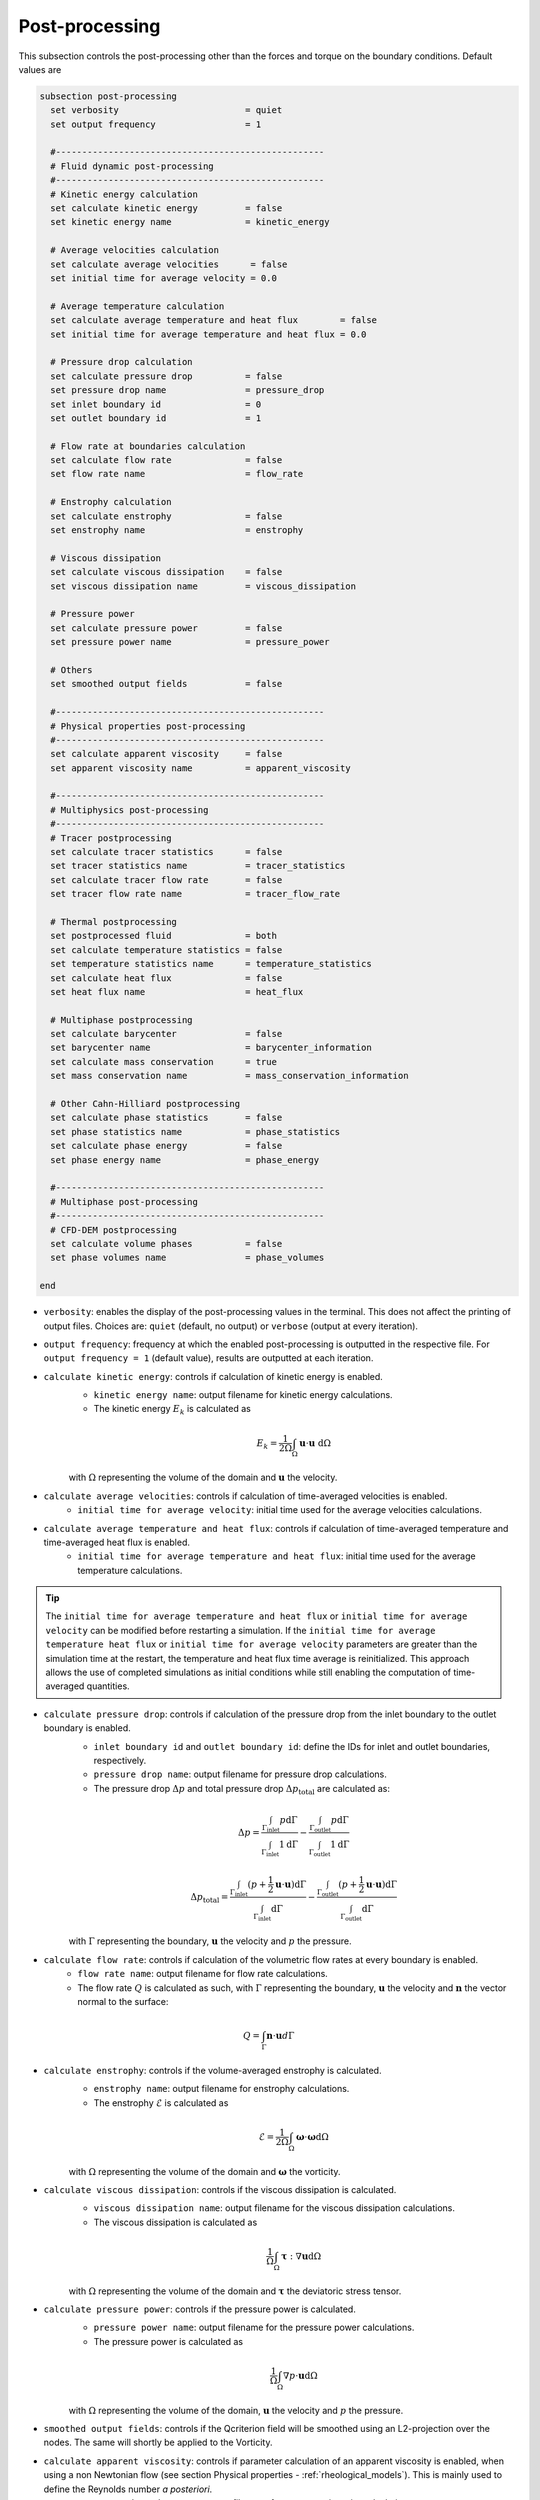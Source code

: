 ===============
Post-processing
===============

This subsection controls the post-processing other than the forces and torque on the boundary conditions. Default values are

.. code-block:: text

  subsection post-processing
    set verbosity                        = quiet
    set output frequency                 = 1

    #---------------------------------------------------
    # Fluid dynamic post-processing
    #---------------------------------------------------
    # Kinetic energy calculation
    set calculate kinetic energy         = false
    set kinetic energy name              = kinetic_energy

    # Average velocities calculation
    set calculate average velocities      = false
    set initial time for average velocity = 0.0

    # Average temperature calculation
    set calculate average temperature and heat flux        = false
    set initial time for average temperature and heat flux = 0.0

    # Pressure drop calculation
    set calculate pressure drop          = false
    set pressure drop name               = pressure_drop
    set inlet boundary id                = 0
    set outlet boundary id               = 1

    # Flow rate at boundaries calculation
    set calculate flow rate              = false
    set flow rate name                   = flow_rate

    # Enstrophy calculation
    set calculate enstrophy              = false
    set enstrophy name                   = enstrophy

    # Viscous dissipation
    set calculate viscous dissipation    = false
    set viscous dissipation name         = viscous_dissipation

    # Pressure power
    set calculate pressure power         = false
    set pressure power name              = pressure_power

    # Others
    set smoothed output fields           = false

    #---------------------------------------------------
    # Physical properties post-processing
    #---------------------------------------------------
    set calculate apparent viscosity     = false
    set apparent viscosity name          = apparent_viscosity

    #---------------------------------------------------
    # Multiphysics post-processing
    #---------------------------------------------------
    # Tracer postprocessing
    set calculate tracer statistics      = false
    set tracer statistics name           = tracer_statistics
    set calculate tracer flow rate       = false
    set tracer flow rate name            = tracer_flow_rate

    # Thermal postprocessing
    set postprocessed fluid              = both
    set calculate temperature statistics = false
    set temperature statistics name      = temperature_statistics
    set calculate heat flux              = false
    set heat flux name                   = heat_flux

    # Multiphase postprocessing
    set calculate barycenter             = false
    set barycenter name                  = barycenter_information
    set calculate mass conservation      = true
    set mass conservation name           = mass_conservation_information

    # Other Cahn-Hilliard postprocessing
    set calculate phase statistics       = false
    set phase statistics name            = phase_statistics
    set calculate phase energy           = false
    set phase energy name                = phase_energy

    #---------------------------------------------------
    # Multiphase post-processing
    #---------------------------------------------------
    # CFD-DEM postprocessing
    set calculate volume phases          = false
    set phase volumes name               = phase_volumes
    
  end

* ``verbosity``: enables the display of the post-processing values in the terminal. This does not affect the printing of output files. Choices are: ``quiet`` (default, no output) or ``verbose`` (output at every iteration).

* ``output frequency``: frequency at which the enabled post-processing is outputted in the respective file. For ``output frequency = 1`` (default value), results are outputted at each iteration.

* ``calculate kinetic energy``: controls if calculation of kinetic energy is enabled. 
    * ``kinetic energy name``: output filename for kinetic energy calculations.
    * The kinetic energy :math:`{E}_k` is calculated as 

    .. math::
      {E}_k =  \frac{1}{2 \Omega} \int_{\Omega} \mathbf{u} \cdot \mathbf{u} \ \mathrm{d} \Omega

    with :math:`\Omega` representing the volume of the domain and :math:`\mathbf{u}` the velocity.
    

* ``calculate average velocities``: controls if calculation of time-averaged velocities is enabled.
    * ``initial time for average velocity``: initial time used for the average velocities calculations.

* ``calculate average temperature and heat flux``: controls if calculation of time-averaged temperature and time-averaged heat flux is enabled.
    * ``initial time for average temperature and heat flux``: initial time used for the average temperature calculations.

.. tip::

    The ``initial time for average temperature and heat flux`` or ``initial time for average velocity`` can be modified before restarting a simulation. If the ``initial time for average temperature heat flux`` or ``initial time for average velocity`` parameters are greater than the simulation time at the restart, the temperature and heat flux time average is reinitialized. This approach allows the use of completed simulations as initial conditions while still enabling the computation of time-averaged quantities.

* ``calculate pressure drop``: controls if calculation of the pressure drop from the inlet boundary to the outlet boundary is enabled.
    * ``inlet boundary id`` and ``outlet boundary id``: define the IDs for inlet and outlet boundaries, respectively. 
    * ``pressure drop name``: output filename for pressure drop calculations.
    * The pressure drop :math:`\Delta p` and total pressure drop :math:`\Delta p_\text{total}` are calculated as:

    .. math::
      \Delta p =  \frac{ \int_{\Gamma_\text{inlet}} p \mathrm{d} \Gamma}{\int_{\Gamma_\text{inlet}} 1 \mathrm{d} \Gamma} - \frac{ \int_{\Gamma_\text{outlet}} p \mathrm{d} \Gamma}{\int_{\Gamma_\text{outlet}} 1 \mathrm{d} \Gamma}

    .. math::
      \Delta p_\text{total} =  \frac{ \int_{\Gamma_\text{inlet}} (p + \frac{1}{2} \mathbf{u} \cdot \mathbf{u}) \mathrm{d} \Gamma}{\int_{\Gamma_\text{inlet}} \mathrm{d} \Gamma} - \frac{ \int_{\Gamma_\text{outlet}} (p + \frac{1}{2} \mathbf{u} \cdot \mathbf{u}) \mathrm{d} \Gamma}{\int_{\Gamma_\text{outlet}} \mathrm{d} \Gamma}

    with :math:`\Gamma` representing the boundary, :math:`\mathbf{u}` the velocity  and :math:`p` the pressure.

* ``calculate flow rate``: controls if calculation of the volumetric flow rates at every boundary is enabled.
    * ``flow rate name``: output filename for flow rate calculations.
    * The flow rate :math:`Q` is calculated as such, with :math:`\Gamma` representing the boundary, :math:`\mathbf{u}` the velocity and :math:`\mathbf{n}` the vector normal to the surface:

.. math::
    Q =  \int_{\Gamma} \mathbf{n} \cdot \mathbf{u} d \Gamma

* ``calculate enstrophy``: controls if the volume-averaged enstrophy is calculated.
    * ``enstrophy name``: output filename for enstrophy calculations.
    * The enstrophy :math:`\mathcal{E}` is calculated as 

    .. math::
      \mathcal{E} =  \frac{1}{2 \Omega} \int_{\Omega} \mathbf{\omega} \cdot \mathbf{\omega} \mathrm{d} \Omega

    with :math:`\Omega` representing the volume of the domain and :math:`\mathbf{\omega}` the vorticity.

* ``calculate viscous dissipation``: controls if the viscous dissipation is calculated.
    * ``viscous dissipation name``: output filename for the viscous dissipation calculations.
    * The viscous dissipation is calculated as 

    .. math::
       \frac{1}{\Omega} \int_{\Omega} \mathbf{\tau} : \nabla\mathbf{u} \mathrm{d} \Omega

    with :math:`\Omega` representing the volume of the domain and :math:`\mathbf{\tau}` the deviatoric stress tensor.

* ``calculate pressure power``: controls if the pressure power is calculated.
    * ``pressure power name``: output filename for the pressure power calculations.
    * The pressure power is calculated as

    .. math::
       \frac{1}{\Omega} \int_{\Omega}  \nabla p \cdot \mathbf{u} \mathrm{d} \Omega

    with :math:`\Omega` representing the volume of the domain, :math:`\mathbf{u}` the velocity  and :math:`p` the pressure.

* ``smoothed output fields``: controls if the Qcriterion field will be smoothed using an L2-projection over the nodes. The same will shortly be applied to the Vorticity. 

* ``calculate apparent viscosity``: controls if parameter calculation of an apparent viscosity is enabled, when using a non Newtonian flow (see section Physical properties - :ref:`rheological_models`). This is mainly used to define the Reynolds number `a posteriori`. 
    * ``apparent viscosity name``: output filename for apparent viscosity calculations.

* ``calculate tracer statistics``: controls if calculation of tracer statistics is enabled. Statistics include: minimum, maximum, average and standard-deviation.
    .. warning::

        Do not forget to ``set tracer = true`` in the :doc:`multiphysics` subsection of the ``.prm``.

    * ``tracer statistics name``: output filename for tracer statistics calculations.

* ``postprocessed fluid``: fluid domain used for thermal postprocesses. Choices are : ``fluid 0``, ``fluid 1``, or ``both`` (default).
    * For monophasic simulations (``set VOF = false`` in :doc:`multiphysics`), ``both`` and ``fluid 0`` are equivalent and the temperature statistics are computed over the entire domain.
    * For multiphasic simulations (``set VOF = true`` in :doc:`multiphysics`), temperature statistics can be computed over the entire domain (``both``) or inside a given fluid only (``fluid 0`` or ``fluid 1``), with the fluid IDs defined in Physical properties - :ref:`two phase simulations`.

    .. note::

        The output files will have a suffix depending on the ``postprocessed fluid``: ``fluid_0``, ``fluid_1`` and ``all_domain``.

* ``calculate temperature statistics``: controls if calculation of temperature statistics is enabled. Statistics include: minimum, maximum, average and standard-deviation.

    * ``temperature statistics name``: output filename for temperature statistics calculations.

    .. admonition:: Example of temperature statistics table:

        .. code-block:: text

             time  min    max    average std-dev 
            0.0000 0.0000 3.9434  0.1515  0.6943 
            0.2000 2.5183 4.9390  3.3917  0.7229 

* ``calculate heat flux``: controls if calculation of heat flux is enabled. If enabled, these quantities are postprocessed: 

  1. the total heat flux :math:`q_{tot}` for each :ref:`heat transfer bc` boundary condition. The total heat flux on a boundary :math:`\Gamma` is defined as:

  .. math:: 

      q_\text{tot} = \int_\Gamma (\rho C_p \mathbf{u} \mathbf{T} - k \nabla \mathbf{T}) \cdot \mathbf{n}


  The output table is appended with one column per :ref:`heat transfer bc` boundary condition, named ``bc_i`` where ``i`` is the index of the boundary in the parameter file.

  2. the convective heat flux :math:`q_\text{conv}` for each :ref:`heat transfer bc` boundary condition. The convective heat flux on a boundary :math:`\Gamma` is defined as:

  .. math:: 

      q_\text{conv} = \int_\Gamma  h (\mathbf{T}-\mathbf{T}_\infty)

  The output table is appended with one column per :ref:`heat transfer bc` boundary condition, named ``bc_i`` where ``i`` is the index of the boundary in the parameter file.

  3. the thermal energy (:math:`\mathbf{Q} = m c_p \mathbf{T}`) over the domain defined by ``postprocessed fluid``. 

  4. if there is a :doc:`nitsche`, the total heat fluxes on each solid: :math:`q_\text{nitsche} = \beta_\text{heat} \left( \mathbf{T}_\text{nitsche} - \mathbf{T} \right)`

  The output table is appended with one column per solid, named ``nitsche_solid_i`` where ``i`` is the index of the ``nitsche solid`` in the parameter file.

  .. warning ::

      Do not forget to ``set enable heat boundary condition = true`` in the :doc:`nitsche` subsection of the ``.prm``.


  * ``heat flux name``: output filename for heat flux calculations.

    .. admonition:: Example of heat flux table:

        .. code-block:: text

		 time  total_flux_bc_0 convective_flux_bc_0 thermal_energy_fluid flux_nitsche_solid_0 
		0.0000          0.0000               0.0000               0.0000            1000.0000 
		1.0000         -0.9732               0.0000               1.4856               0.9732 

* ``calculate barycenter``: calculates the barycenter of ``fluid 1`` and its velocity in VOF and Cahn-Hilliard simulations. The barycenter :math:`\mathbf{x}_b` and its velocity :math:`\mathbf{v}_b` are defined as:

  .. math::

      \mathbf{x_b} = \frac{\int_{\Omega} \psi \mathbf{x} \mathrm{d}\Omega }{\int_{\Omega} \psi \mathrm{d}\Omega}

  .. math::

      \mathbf{v_b} = \frac{\int_{\Omega} \psi \mathbf{u} \mathrm{d}\Omega }{\int_{\Omega} \psi \mathrm{d}\Omega}

  where :math:`\psi \in [0,1]` is the filtered phase indicator for VOF simulations. 
  
  For Cahn-Hilliard the formula is slightly different since the phase order parameter :math:`\phi` belongs to the :math:`[-1,1]` interval:
  
  .. math::

      \mathbf{x_b} = \frac{\int_{\Omega} 0.5(1-\phi) \mathbf{x} \mathrm{d}\Omega }{\int_{\Omega} 0.5(1-\phi) \mathrm{d}\Omega}

  .. math::

      \mathbf{v_b} = \frac{\int_{\Omega} 0.5(1-\phi) \mathbf{u} \mathrm{d}\Omega }{\int_{\Omega} 0.5(1-\phi) \mathrm{d}\Omega}
      
  where :math:`\phi` is the phase order parameter.
  
  
* ``barycenter name``: name of the output file containing the position and velocity of the barycenter for VOF and Cahn-Hilliard simulations. The default file name is ``barycenter_information``.

* ``calculate mass conservation``: calculates the mass and momentum of both fluids for VOF simulations.

* ``mass conservation name``: name of the output file containing the mass of both fluids for VOF simulations. The default file name is ``mass_conservation_information``.
  
* ``calculate phase statistics``: outputs Cahn-Hilliard phase statistics, including minimum, maximum, average, integral of the phase order parameter, and the volume of each phase.

  .. warning ::

      ``calculate phase statistics = true`` only works with the :doc:`cahn_hilliard` solver.

* ``phase statistics name``: name of the output file containing phase order parameter statistics from Cahn-Hilliard simulations. The default file name is ``phase_statistics``. It is stored in the output folder with in a  ``.dat`` file.

* ``calculate phase energy``: outputs Cahn-Hilliard phase energies, including bulk energy, interface energy and total energy. The energies are computed as follow:

  .. math::

     E_{bulk} = \int_{\Omega} (1-\phi^2)^2 \mathrm{d}\Omega 
      
  .. math::

     E_{interface} = \int_{\Omega} 0.5\epsilon^2|\nabla \phi |^2 \mathrm{d}\Omega 
      
  .. math::

     E_{total} = E_{bulk} + E_{interface}  
    
  where :math:`\epsilon` is the numerical interface thickness. Note that these energies are not homogeneous to physical energies. Nonetheless, they are a convenient way to track the system's evolution.
  
  .. warning ::

      ``calculate phase energy = true`` only works with the :doc:`cahn_hilliard` solver.


* ``phase energy name``: name of the output file containing phase energies from Cahn-Hilliard simulations. The default file name is ``phase_energy``.

* ``calculate phase volumes``: outputs total volume of fluid phase and total volume of solid phase in CFD-DEM simulation. These volumes are computed as follow:

  .. math::

     V_{fluid} = \int_{\Omega} \varepsilon_f \mathrm{d}\Omega 
      
  .. math::

     V_{solid} = \int_{\Omega} (1 - \varepsilon_f) \mathrm{d}\Omega 
      
  where :math:`\varepsilon` is the void fraction.  This is a convenient way to check if the volume of each phase is conserved.
  
  .. warning ::

      ``calculate phase volumes = true`` only works with the ``lethe-fluid-particle`` solver.


* ``phase volumes name``: name of the output file containing phase energies from Cahn-Hilliard simulations. The default file name is ``phase_volumes``.

        
